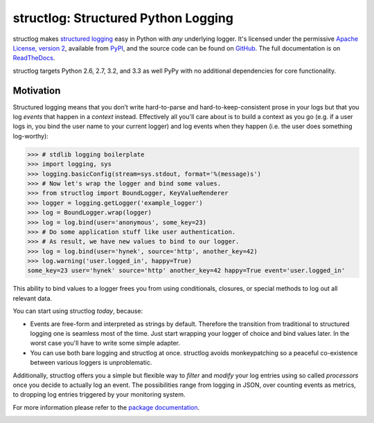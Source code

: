 structlog: Structured Python Logging
====================================

.. image:: https://travis-ci.org/hynek/structlog.png?branch=master
   :target: https://travis-ci.org/hynek/structlog

.. image:: https://coveralls.io/repos/hynek/structlog/badge.png?branch=master
    :target: https://coveralls.io/r/hynek/structlog?branch=master




structlog makes `structured logging <http://journal.paul.querna.org/articles/2011/12/26/log-for-machines-in-json/>`_ easy in Python with *any* underlying logger.
It's licensed under the permissive `Apache License, version 2 <http://choosealicense.com/licenses/apache/>`_, available from `PyPI <https://pypi.python.org/pypi/structlog/>`_, and the source code can be found on `GitHub <https://github.com/hynek/structlog>`_.
The full documentation is on `ReadTheDocs <https://structlog.readthedocs.org>`_.

structlog targets Python 2.6, 2.7, 3.2, and 3.3 as well PyPy with no additional dependencies for core functionality.

Motivation
----------

Structured logging means that you don’t write hard-to-parse and hard-to-keep-consistent prose in your logs but that you log *events* that happen in a *context* instead.
Effectively all you'll care about is to build a context as you go (e.g. if a user logs in, you bind the user name to your current logger) and log events when they happen (i.e. the user does something log-worthy):

.. code-block:: pycon

   >>> # stdlib logging boilerplate
   >>> import logging, sys
   >>> logging.basicConfig(stream=sys.stdout, format='%(message)s')
   >>> # Now let's wrap the logger and bind some values.
   >>> from structlog import BoundLogger, KeyValueRenderer
   >>> logger = logging.getLogger('example_logger')
   >>> log = BoundLogger.wrap(logger)
   >>> log = log.bind(user='anonymous', some_key=23)
   >>> # Do some application stuff like user authentication.
   >>> # As result, we have new values to bind to our logger.
   >>> log = log.bind(user='hynek', source='http', another_key=42)
   >>> log.warning('user.logged_in', happy=True)
   some_key=23 user='hynek' source='http' another_key=42 happy=True event='user.logged_in'


This ability to bind values to a logger frees you from using conditionals, closures, or special methods to log out all relevant data.

You can start using structlog *today*, because:

* Events are free-form and interpreted as strings by default.
  Therefore the transition from traditional to structured logging one is seamless most of the time.
  Just start wrapping your logger of choice and bind values later.
  In the worst case you'll have to write some simple adapter.
* You can use both bare logging and structlog at once.
  structlog avoids monkeypatching so a peaceful co-existence between various loggers is unproblematic.

Additionally, structlog offers you a simple but flexible way to *filter* and *modify* your log entries using so called *processors* once you decide to actually log an event.
The possibilities range from logging in JSON, over counting events as metrics, to dropping log entries triggered by your monitoring system.

For more information please refer to the `package documentation <https://structlog.readthedocs.org>`_.

.. image:: https://d2weczhvl823v0.cloudfront.net/hynek/structlog/trend.png
   :alt: Bitdeli badge
   :target: https://bitdeli.com/free
